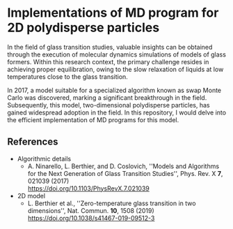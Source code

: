 * Implementations of MD program for 2D polydisperse particles
In the field of glass transition studies, valuable insights can be obtained through the execution of molecular dynamics simulations of models of glass formers.
Within this research context, the primary challenge resides in achieving proper equilibration, owing to the slow relaxation of liquids at low temperatures close to the glass transition.

In 2017, a model suitable for a specialized algorithm known as swap Monte Carlo was discovered, marking a significant breakthrough in the field.
Subsequently, this model, two-dimensional polydisperse particles, has gained widespread adoption in the field.
In this repository, I would delve into the efficient implementation of MD programs for this model.

** References
- Algorithmic details
  - A. Ninarello, L. Berthier, and D. Coslovich, ''Models and Algorithms for the Next Generation of Glass Transition Studies'', Phys. Rev. X *7*, 021039 (2017)\\
    https://doi.org/10.1103/PhysRevX.7.021039
- 2D model
  - L. Berthier et al., ''Zero-temperature glass transition in two dimensions'', Nat. Commun. *10*, 1508 (2019)\\
    https://doi.org/10.1038/s41467-019-09512-3

